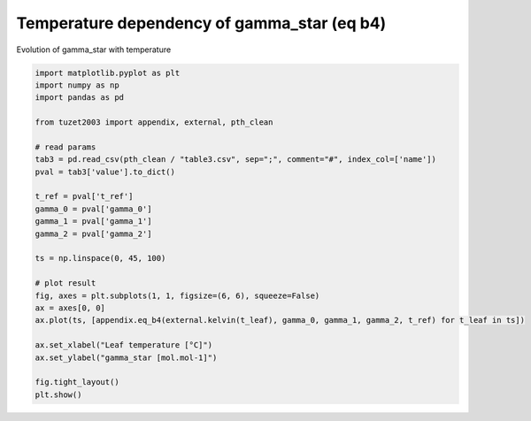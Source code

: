 
.. DO NOT EDIT.
.. THIS FILE WAS AUTOMATICALLY GENERATED BY SPHINX-GALLERY.
.. TO MAKE CHANGES, EDIT THE SOURCE PYTHON FILE:
.. "_gallery\plot_eq_b4.py"
.. LINE NUMBERS ARE GIVEN BELOW.

.. only:: html

    .. note::
        :class: sphx-glr-download-link-note

        Click :ref:`here <sphx_glr_download__gallery_plot_eq_b4.py>`
        to download the full example code

.. rst-class:: sphx-glr-example-title

.. _sphx_glr__gallery_plot_eq_b4.py:


Temperature dependency of gamma_star (eq b4)
============================================

Evolution of gamma_star with temperature

.. GENERATED FROM PYTHON SOURCE LINES 7-34



.. image:: /_gallery/images/sphx_glr_plot_eq_b4_001.png
    :alt: plot eq b4
    :class: sphx-glr-single-img





.. code-block:: default

    import matplotlib.pyplot as plt
    import numpy as np
    import pandas as pd

    from tuzet2003 import appendix, external, pth_clean

    # read params
    tab3 = pd.read_csv(pth_clean / "table3.csv", sep=";", comment="#", index_col=['name'])
    pval = tab3['value'].to_dict()

    t_ref = pval['t_ref']
    gamma_0 = pval['gamma_0']
    gamma_1 = pval['gamma_1']
    gamma_2 = pval['gamma_2']

    ts = np.linspace(0, 45, 100)

    # plot result
    fig, axes = plt.subplots(1, 1, figsize=(6, 6), squeeze=False)
    ax = axes[0, 0]
    ax.plot(ts, [appendix.eq_b4(external.kelvin(t_leaf), gamma_0, gamma_1, gamma_2, t_ref) for t_leaf in ts])

    ax.set_xlabel("Leaf temperature [°C]")
    ax.set_ylabel("gamma_star [mol.mol-1]")

    fig.tight_layout()
    plt.show()


.. rst-class:: sphx-glr-timing

   **Total running time of the script:** ( 0 minutes  0.118 seconds)


.. _sphx_glr_download__gallery_plot_eq_b4.py:


.. only :: html

 .. container:: sphx-glr-footer
    :class: sphx-glr-footer-example



  .. container:: sphx-glr-download sphx-glr-download-python

     :download:`Download Python source code: plot_eq_b4.py <plot_eq_b4.py>`



  .. container:: sphx-glr-download sphx-glr-download-jupyter

     :download:`Download Jupyter notebook: plot_eq_b4.ipynb <plot_eq_b4.ipynb>`


.. only:: html

 .. rst-class:: sphx-glr-signature

    `Gallery generated by Sphinx-Gallery <https://sphinx-gallery.github.io>`_
